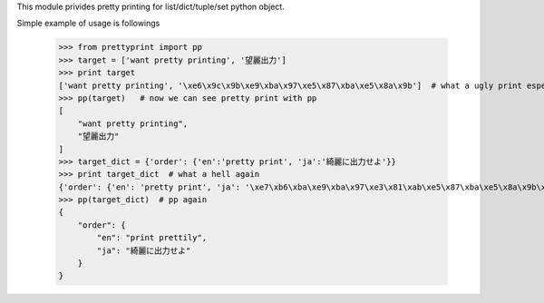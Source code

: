 This module privides pretty printing for list/dict/tuple/set python object.

Simple example of usage is followings

    >>> from prettyprint import pp
    >>> target = ['want pretty printing', '望麗出力']
    >>> print target
    ['want pretty printing', '\xe6\x9c\x9b\xe9\xba\x97\xe5\x87\xba\xe5\x8a\x9b']  # what a ugly print especially in japanese
    >>> pp(target)   # now we can see pretty print with pp
    [
        "want pretty printing", 
        "望麗出力"
    ]
    >>> target_dict = {'order': {'en':'pretty print', 'ja':'綺麗に出力せよ'}}
    >>> print target_dict  # what a hell again
    {'order': {'en': 'pretty print', 'ja': '\xe7\xb6\xba\xe9\xba\x97\xe3\x81\xab\xe5\x87\xba\xe5\x8a\x9b\xe3\x81\x9b\xe3\x82\x88'}}
    >>> pp(target_dict)  # pp again
    {
        "order": {
            "en": "print prettily", 
            "ja": "綺麗に出力せよ"
        }
    }


